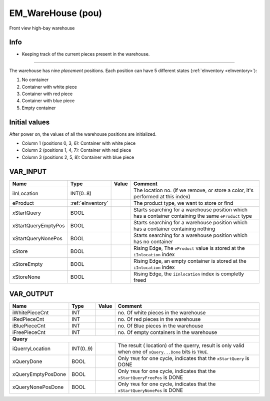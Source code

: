 .. _EM_WareHouse:

EM_WareHouse (pou)
==================


.. Figure:: /_Graphics/EM_WareHouse_Front.png
   :align: center
   :height: 400
   
   Front view high-bay warehouse
   
Info
~~~~~~

- Keeping track of the current pieces present in the warehouse.

-------------------------------------------------------------------------------------------

The warehouse has nine *placement* positions. Each position can have 5 different states (:ref:`eInventory <eInventory>`):

1. No container
2. Container with white piece 
3. Container with red piece
4. Container with blue piece
5. Empty container

Initial values
~~~~~~~~~~~~~~

After power on, the values of all the warehouse positions are initialized. 

- Column 1 (positions 0, 3, 6): Container with white piece
- Column 2 (positions 1, 4, 7): Container with red piece
- Column 3 (positions 2, 5, 8): Container with blue piece
 



VAR_INPUT
~~~~~~~~~~

=====================  ===================  =======  =======================================================================================================
Name                   Type                 Value    Comment                                                                                                  
=====================  ===================  =======  =======================================================================================================
iInLocation            INT(0..8)                     The location no. (if we remove, or store a color, it's performed at this index)                          
eProduct               :ref:`eInventory`             The product type, we want to store or find                                                               
xStartQuery            BOOL                          Starts searching for a warehouse position which has a container containing the same ``eProduct`` type    
xStartQueryEmptyPos    BOOL                          Starts searching for a warehouse position which has a container containing nothing                       
xStartQueryNonePos     BOOL                          Starts searching for a warehouse position which has no container                                         
xStore                 BOOL                          Rising Edge, The ``eProduct`` value is stored at the ``iInlocation`` index                               
xStoreEmpty            BOOL                          Rising Edge, an empty container is stored at the ``iInlocation`` index                                   
xStoreNone             BOOL                          Rising Edge, the ``iInlocation`` index is completly freed                                                
=====================  ===================  =======  =======================================================================================================

VAR_OUTPUT
~~~~~~~~~~~

====================  ===========  =======  ============================================================================================================
Name                  Type         Value    Comment                                                                                                       
====================  ===========  =======  ============================================================================================================
iWhitePieceCnt        INT                   no. Of white pieces in the warehouse                                                                          
iRedPieceCnt          INT                   no. Of red pieces in the warehouse                                                                            
iBluePieceCnt         INT                   no. Of Blue pieces in the warehouse                                                                           
iFreePieceCnt         INT                   no. Of empty containers in the warehouse                                                                      
**Query**
--------------------------------------------------------------------------------------------------------------------------------------------------------
iQuerryLocation       INT(0..9)             The result ( location) of the querry, result is only valid when one of ``xQuery...Done`` bits is ``TRUE``.    
xQueryDone            BOOL                  Only ``TRUE`` for one cycle, indicates that the ``xStartQuery`` is DONE                                       
xQueryEmptyPosDone    BOOL                  Only ``TRUE`` for one cycle, indicates that the ``xStartQueryFreePos`` is DONE                                
xQueryNonePosDone     BOOL                  Only ``TRUE`` for one cycle, indicates that the ``xStartQueryNonePos`` is DONE                                
====================  ===========  =======  ============================================================================================================

